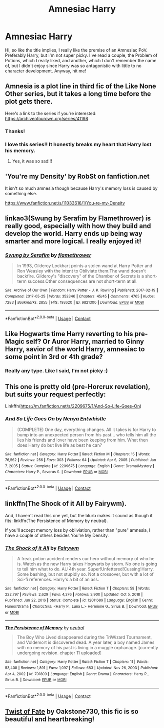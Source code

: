 #+TITLE: Amnesiac Harry

* Amnesiac Harry
:PROPERTIES:
:Author: Lys_456
:Score: 11
:DateUnix: 1612470761.0
:DateShort: 2021-Feb-05
:FlairText: Request
:END:
Hi, so like the title implies, I really like the premise of an Amnesiac PoV. Preferably Harry, but I'm not super picky. I've read a couple, the Problem of Potions, which I really liked, and another, which I don't remember the name of, but I didn't enjoy since Harry was so antagonistic with little to no character development. Anyway, hit me!


** Amnesia is a plot line in third fic of the Like None Other series, but it takes a long time before the plot gets there.

Here's a link to the series if you're interested: [[https://archiveofourown.org/series/41198]]
:PROPERTIES:
:Author: Welfycat
:Score: 8
:DateUnix: 1612475264.0
:DateShort: 2021-Feb-05
:END:

*** Thanks!
:PROPERTIES:
:Author: Lys_456
:Score: 3
:DateUnix: 1612475297.0
:DateShort: 2021-Feb-05
:END:


*** I love this series!! It honestly breaks my heart that Harry lost his memory.
:PROPERTIES:
:Author: lilagrace27
:Score: 3
:DateUnix: 1612478655.0
:DateShort: 2021-Feb-05
:END:

**** Yes, it was so sad!!!
:PROPERTIES:
:Author: Welfycat
:Score: 3
:DateUnix: 1612479434.0
:DateShort: 2021-Feb-05
:END:


** 'You're my Density' by RobSt on fanfiction.net

It isn't so much amnesia though because Harry's memory loss is caused by something else.

[[https://www.fanfiction.net/s/11033616/1/You-re-my-Density]]
:PROPERTIES:
:Author: Dorumakk
:Score: 2
:DateUnix: 1612485209.0
:DateShort: 2021-Feb-05
:END:


** linkao3(Swung by Serafim by Flamethrower) is really good, especially with how they build and develop the world. Harry ends up being way smarter and more logical. I really enjoyed it!
:PROPERTIES:
:Author: WhistlingBanshee
:Score: 2
:DateUnix: 1612538307.0
:DateShort: 2021-Feb-05
:END:

*** [[https://archiveofourown.org/works/9821300][*/Swung by Serafim/*]] by [[https://www.archiveofourown.org/users/flamethrower/pseuds/flamethrower][/flamethrower/]]

#+begin_quote
  In 1993, Gilderoy Lockhart points a stolen wand at Harry Potter and Ron Weasley with the intent to Obliviate them.The wand doesn't backfire. Gilderoy's "discovery" of the Chamber of Secrets is a short-term success.Other consequences are not short-term at all.
#+end_quote

^{/Site/:} ^{Archive} ^{of} ^{Our} ^{Own} ^{*|*} ^{/Fandom/:} ^{Harry} ^{Potter} ^{-} ^{J.} ^{K.} ^{Rowling} ^{*|*} ^{/Published/:} ^{2017-02-19} ^{*|*} ^{/Completed/:} ^{2017-05-25} ^{*|*} ^{/Words/:} ^{352346} ^{*|*} ^{/Chapters/:} ^{45/45} ^{*|*} ^{/Comments/:} ^{4765} ^{*|*} ^{/Kudos/:} ^{7283} ^{*|*} ^{/Bookmarks/:} ^{2855} ^{*|*} ^{/Hits/:} ^{193620} ^{*|*} ^{/ID/:} ^{9821300} ^{*|*} ^{/Download/:} ^{[[https://archiveofourown.org/downloads/9821300/Swung%20by%20Serafim.epub?updated_at=1609087645][EPUB]]} ^{or} ^{[[https://archiveofourown.org/downloads/9821300/Swung%20by%20Serafim.mobi?updated_at=1609087645][MOBI]]}

--------------

*FanfictionBot*^{2.0.0-beta} | [[https://github.com/FanfictionBot/reddit-ffn-bot/wiki/Usage][Usage]] | [[https://www.reddit.com/message/compose?to=tusing][Contact]]
:PROPERTIES:
:Author: FanfictionBot
:Score: 1
:DateUnix: 1612538325.0
:DateShort: 2021-Feb-05
:END:


** Like Hogwarts time Harry reverting to his pre-Magic self? Or Auror Harry, married to Ginny Harry, savior of the world Harry, amnesiac to some point in 3rd or 4th grade?
:PROPERTIES:
:Author: Jon_Riptide
:Score: 1
:DateUnix: 1612474057.0
:DateShort: 2021-Feb-05
:END:

*** Really any type. Like I said, I'm not picky :)
:PROPERTIES:
:Author: Lys_456
:Score: 1
:DateUnix: 1612474290.0
:DateShort: 2021-Feb-05
:END:


** This one is pretty old (pre-Horcrux revelation), but suits your request perfectly:

Linkffn([[https://m.fanfiction.net/s/2209675/1/And-So-Life-Goes-On]])
:PROPERTIES:
:Author: vengefulmanatee
:Score: 1
:DateUnix: 1612511122.0
:DateShort: 2021-Feb-05
:END:

*** [[https://www.fanfiction.net/s/2209675/1/][*/And So Life Goes On/*]] by [[https://www.fanfiction.net/u/560930/Nenya-Entwhistle][/Nenya Entwhistle/]]

#+begin_quote
  (COMPLETE) One day, everything changes. All it takes is for Harry to bump into an unexpected person from his past... who tells him all the lies his friends and lover have been keeping from him. What then does Harry do but live life as best he can?
#+end_quote

^{/Site/:} ^{fanfiction.net} ^{*|*} ^{/Category/:} ^{Harry} ^{Potter} ^{*|*} ^{/Rated/:} ^{Fiction} ^{M} ^{*|*} ^{/Chapters/:} ^{15} ^{*|*} ^{/Words/:} ^{76,562} ^{*|*} ^{/Reviews/:} ^{256} ^{*|*} ^{/Favs/:} ^{303} ^{*|*} ^{/Follows/:} ^{64} ^{*|*} ^{/Updated/:} ^{Apr} ^{6,} ^{2005} ^{*|*} ^{/Published/:} ^{Jan} ^{7,} ^{2005} ^{*|*} ^{/Status/:} ^{Complete} ^{*|*} ^{/id/:} ^{2209675} ^{*|*} ^{/Language/:} ^{English} ^{*|*} ^{/Genre/:} ^{Drama/Mystery} ^{*|*} ^{/Characters/:} ^{Harry} ^{P.,} ^{Severus} ^{S.} ^{*|*} ^{/Download/:} ^{[[http://www.ff2ebook.com/old/ffn-bot/index.php?id=2209675&source=ff&filetype=epub][EPUB]]} ^{or} ^{[[http://www.ff2ebook.com/old/ffn-bot/index.php?id=2209675&source=ff&filetype=mobi][MOBI]]}

--------------

*FanfictionBot*^{2.0.0-beta} | [[https://github.com/FanfictionBot/reddit-ffn-bot/wiki/Usage][Usage]] | [[https://www.reddit.com/message/compose?to=tusing][Contact]]
:PROPERTIES:
:Author: FanfictionBot
:Score: 1
:DateUnix: 1612511141.0
:DateShort: 2021-Feb-05
:END:


** linkffn(The Shock of it All by Fairywm).

And, I haven't read this one yet, but the blurb makes it sound as though it fits: linkffn(The Persistence of Memory by neutral).

If you'll accept memory loss by obliviation, rather than "pure" amnesia, I have a couple of others besides You're My Density.
:PROPERTIES:
:Author: steve_wheeler
:Score: 1
:DateUnix: 1612668957.0
:DateShort: 2021-Feb-07
:END:

*** [[https://www.fanfiction.net/s/12011689/1/][*/The Shock of it All/*]] by [[https://www.fanfiction.net/u/972483/Fairywm][/Fairywm/]]

#+begin_quote
  A freak potion accident renders our hero without memory of who he is. Watch as the new Harry takes Hogwarts by storm. No one is going to tell him what to do. AU 4th year. Super!Unfettered!Cussing!Harry. Some bashing, but not stupidly so. Not a crossover, but with a lot of Sci-fi references. Harry's a bit of an ass.
#+end_quote

^{/Site/:} ^{fanfiction.net} ^{*|*} ^{/Category/:} ^{Harry} ^{Potter} ^{*|*} ^{/Rated/:} ^{Fiction} ^{T} ^{*|*} ^{/Chapters/:} ^{58} ^{*|*} ^{/Words/:} ^{222,797} ^{*|*} ^{/Reviews/:} ^{2,629} ^{*|*} ^{/Favs/:} ^{4,276} ^{*|*} ^{/Follows/:} ^{3,900} ^{*|*} ^{/Updated/:} ^{Oct} ^{5,} ^{2018} ^{*|*} ^{/Published/:} ^{Jun} ^{22,} ^{2016} ^{*|*} ^{/Status/:} ^{Complete} ^{*|*} ^{/id/:} ^{12011689} ^{*|*} ^{/Language/:} ^{English} ^{*|*} ^{/Genre/:} ^{Humor/Drama} ^{*|*} ^{/Characters/:} ^{<Harry} ^{P.,} ^{Luna} ^{L.>} ^{Hermione} ^{G.,} ^{Sirius} ^{B.} ^{*|*} ^{/Download/:} ^{[[http://www.ff2ebook.com/old/ffn-bot/index.php?id=12011689&source=ff&filetype=epub][EPUB]]} ^{or} ^{[[http://www.ff2ebook.com/old/ffn-bot/index.php?id=12011689&source=ff&filetype=mobi][MOBI]]}

--------------

[[https://www.fanfiction.net/s/701800/1/][*/The Persistence of Memory/*]] by [[https://www.fanfiction.net/u/135812/neutral][/neutral/]]

#+begin_quote
  The Boy Who Lived disappeared during the TriWizard Tournament, and Voldemort is discovered dead. A year later, a boy named James with no memory of his past is living in a muggle orphanage. [currently undergoing revision. chapter 11 uploaded]
#+end_quote

^{/Site/:} ^{fanfiction.net} ^{*|*} ^{/Category/:} ^{Harry} ^{Potter} ^{*|*} ^{/Rated/:} ^{Fiction} ^{T} ^{*|*} ^{/Chapters/:} ^{11} ^{*|*} ^{/Words/:} ^{53,408} ^{*|*} ^{/Reviews/:} ^{1,891} ^{*|*} ^{/Favs/:} ^{1,097} ^{*|*} ^{/Follows/:} ^{683} ^{*|*} ^{/Updated/:} ^{Nov} ^{26,} ^{2003} ^{*|*} ^{/Published/:} ^{Apr} ^{4,} ^{2002} ^{*|*} ^{/id/:} ^{701800} ^{*|*} ^{/Language/:} ^{English} ^{*|*} ^{/Genre/:} ^{Drama} ^{*|*} ^{/Characters/:} ^{Harry} ^{P.,} ^{Sirius} ^{B.} ^{*|*} ^{/Download/:} ^{[[http://www.ff2ebook.com/old/ffn-bot/index.php?id=701800&source=ff&filetype=epub][EPUB]]} ^{or} ^{[[http://www.ff2ebook.com/old/ffn-bot/index.php?id=701800&source=ff&filetype=mobi][MOBI]]}

--------------

*FanfictionBot*^{2.0.0-beta} | [[https://github.com/FanfictionBot/reddit-ffn-bot/wiki/Usage][Usage]] | [[https://www.reddit.com/message/compose?to=tusing][Contact]]
:PROPERTIES:
:Author: FanfictionBot
:Score: 1
:DateUnix: 1612668997.0
:DateShort: 2021-Feb-07
:END:


** [[https://archiveofourown.org/works/473335/chapters/819506][Twist of Fate]] by Oakstone730, this fic is so beautiful and heartbreaking!
:PROPERTIES:
:Author: lilagrace27
:Score: 0
:DateUnix: 1612479708.0
:DateShort: 2021-Feb-05
:END:
